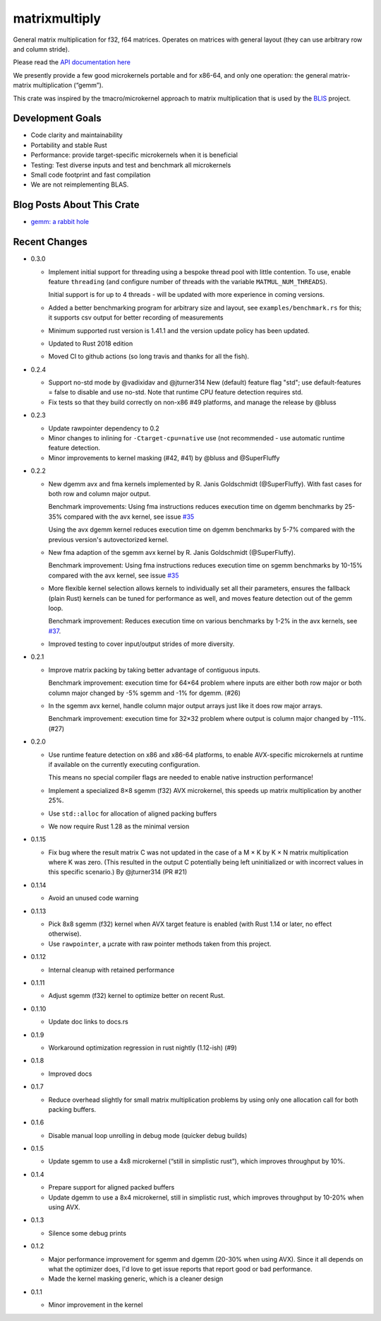 matrixmultiply
==============

General matrix multiplication for f32, f64 matrices. Operates on matrices with
general layout (they can use arbitrary row and column stride).

Please read the `API documentation here`__

__ https://docs.rs/matrixmultiply/


We presently provide a few good microkernels portable and for x86-64, and
only one operation: the general matrix-matrix multiplication (“gemm”).

This crate was inspired by the tmacro/microkernel approach to matrix
multiplication that is used by the BLIS_ project.

.. _BLIS: https://github.com/flame/blis

|crates|_

.. |crates| image:: https://meritbadge.herokuapp.com/matrixmultiply
.. _crates: https://crates.io/crates/matrixmultiply

Development Goals
-----------------

- Code clarity and maintainability
- Portability and stable Rust
- Performance: provide target-specific microkernels when it is beneficial
- Testing: Test diverse inputs and test and benchmark all microkernels
- Small code footprint and fast compilation
- We are not reimplementing BLAS.

Blog Posts About This Crate
---------------------------

+ `gemm: a rabbit hole`__

__ https://bluss.github.io/rust/2016/03/28/a-gemmed-rabbit-hole/

Recent Changes
--------------

- 0.3.0

  - Implement initial support for threading using a bespoke thread pool with
    little contention.
    To use, enable feature ``threading`` (and configure number of threads with the
    variable ``MATMUL_NUM_THREADS``).

    Initial support is for up to 4 threads - will be updated with more
    experience in coming versions.

  - Added a better benchmarking program for arbitrary size and layout, see
    ``examples/benchmark.rs`` for this; it supports csv output for better
    recording of measurements

  - Minimum supported rust version is 1.41.1 and the version update policy
    has been updated.

  - Updated to Rust 2018 edition

  - Moved CI to github actions (so long travis and thanks for all the fish).

- 0.2.4

  - Support no-std mode by @vadixidav and @jturner314
    New (default) feature flag "std"; use default-features = false to disable
    and use no-std.
    Note that runtime CPU feature detection requires std.

  - Fix tests so that they build correctly on non-x86 #49 platforms, and manage
    the release by @bluss

- 0.2.3

  - Update rawpointer dependency to 0.2
  - Minor changes to inlining for ``-Ctarget-cpu=native`` use (not recommended -
    use automatic runtime feature detection.
  - Minor improvements to kernel masking (#42, #41) by @bluss and @SuperFluffy

- 0.2.2

  - New dgemm avx and fma kernels implemented by R. Janis Goldschmidt
    (@SuperFluffy). With fast cases for both row and column major output.

    Benchmark improvements: Using fma instructions reduces execution time on
    dgemm benchmarks by 25-35% compared with the avx kernel, see issue `#35`_

    Using the avx dgemm kernel reduces execution time on dgemm benchmarks by
    5-7% compared with the previous version's autovectorized kernel.

  - New fma adaption of the sgemm avx kernel by R. Janis Goldschmidt
    (@SuperFluffy).

    Benchmark improvement: Using fma instructions reduces execution time on
    sgemm benchmarks by 10-15% compared with the avx kernel, see issue `#35`_

  - More flexible kernel selection allows kernels to individually set all
    their parameters, ensures the fallback (plain Rust) kernels can be tuned
    for performance as well, and moves feature detection out of the gemm loop.

    Benchmark improvement: Reduces execution time on various benchmarks
    by 1-2% in the avx kernels, see `#37`_.

  - Improved testing to cover input/output strides of more diversity.

.. _#35: https://github.com/bluss/matrixmultiply/issues/35
.. _#37: https://github.com/bluss/matrixmultiply/issues/37

- 0.2.1

  - Improve matrix packing by taking better advantage of contiguous inputs.

    Benchmark improvement: execution time for 64×64 problem where inputs are either
    both row major or both column major changed by -5% sgemm and -1% for dgemm.
    (#26)
  
  - In the sgemm avx kernel, handle column major output arrays just like
    it does row major arrays.

    Benchmark improvement: execution time for 32×32 problem where output is column
    major changed by -11%. (#27)

- 0.2.0

  - Use runtime feature detection on x86 and x86-64 platforms, to enable
    AVX-specific microkernels at runtime if available on the currently
    executing configuration.

    This means no special compiler flags are needed to enable native
    instruction performance!

  - Implement a specialized 8×8 sgemm (f32) AVX microkernel, this speeds up
    matrix multiplication by another 25%.

  - Use ``std::alloc`` for allocation of aligned packing buffers

  - We now require Rust 1.28 as the minimal version

- 0.1.15

  - Fix bug where the result matrix C was not updated in the case of a M × K by
    K × N matrix multiplication where K was zero. (This resulted in the output
    C potentially being left uninitialized or with incorrect values in this
    specific scenario.) By @jturner314 (PR #21)

- 0.1.14

  - Avoid an unused code warning

- 0.1.13

  - Pick 8x8 sgemm (f32) kernel when AVX target feature is enabled
    (with Rust 1.14 or later, no effect otherwise).
  - Use ``rawpointer``, a µcrate with raw pointer methods taken from this
    project.

- 0.1.12

  - Internal cleanup with retained performance

- 0.1.11

  - Adjust sgemm (f32) kernel to optimize better on recent Rust.

- 0.1.10

  - Update doc links to docs.rs

- 0.1.9

  - Workaround optimization regression in rust nightly (1.12-ish) (#9)

- 0.1.8

  - Improved docs

- 0.1.7

  - Reduce overhead slightly for small matrix multiplication problems by using
    only one allocation call for both packing buffers.

- 0.1.6

  - Disable manual loop unrolling in debug mode (quicker debug builds)

- 0.1.5

  - Update sgemm to use a 4x8 microkernel (“still in simplistic rust”),
    which improves throughput by 10%.

- 0.1.4

  - Prepare support for aligned packed buffers
  - Update dgemm to use a 8x4 microkernel, still in simplistic rust,
    which improves throughput by 10-20% when using AVX.

- 0.1.3

  - Silence some debug prints

- 0.1.2

  - Major performance improvement for sgemm and dgemm (20-30% when using AVX).
    Since it all depends on what the optimizer does, I'd love to get
    issue reports that report good or bad performance.
  - Made the kernel masking generic, which is a cleaner design

- 0.1.1

  - Minor improvement in the kernel
